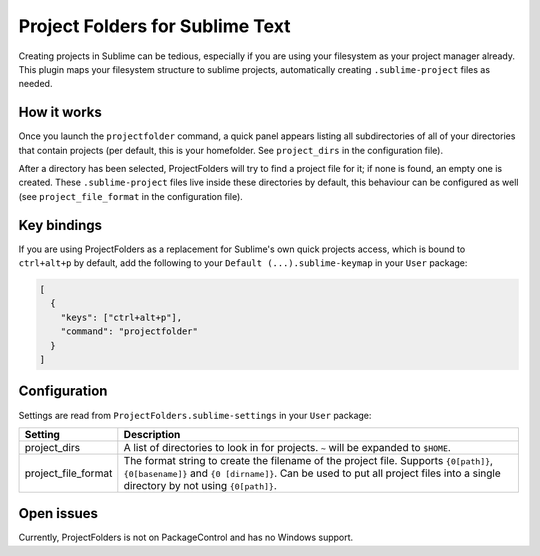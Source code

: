 Project Folders for Sublime Text
================================

.. img:: demo.gif

Creating projects in Sublime can be tedious, especially if you are using your
filesystem as your project manager already. This plugin maps your filesystem
structure to sublime projects, automatically creating ``.sublime-project``
files as needed.


How it works
------------
Once you launch the ``projectfolder`` command, a quick panel appears listing
all subdirectories of all of your directories that contain projects (per
default, this is your homefolder. See ``project_dirs`` in the configuration
file).

After a directory has been selected, ProjectFolders will try to find a
project file for it; if none is found, an empty one is created. These
``.sublime-project`` files live inside these directories by default, this
behaviour can be configured as well (see ``project_file_format`` in the
configuration file).


Key bindings
------------

If you are using ProjectFolders as a replacement for Sublime's own quick
projects access, which is bound to ``ctrl+alt+p`` by default, add the following
to your ``Default (...).sublime-keymap`` in your ``User`` package:

.. code-block:: json

    [
      {
        "keys": ["ctrl+alt+p"],
        "command": "projectfolder"
      }
    ]


Configuration
-------------

Settings are read from ``ProjectFolders.sublime-settings`` in your ``User``
package:

=================== ==========================================================
Setting             Description
=================== ==========================================================
project_dirs        A list of directories to look in for projects. ``~`` will
                    be expanded to ``$HOME``.
project_file_format The format string to create the filename of the project
                    file. Supports ``{0[path]}``, ``{0[basename]}`` and ``{0
                    [dirname]}``. Can be used to put all project files into a
                    single directory by not using ``{0[path]}``.
=================== ==========================================================

Open issues
-----------

Currently, ProjectFolders is not on PackageControl and has no Windows support.
